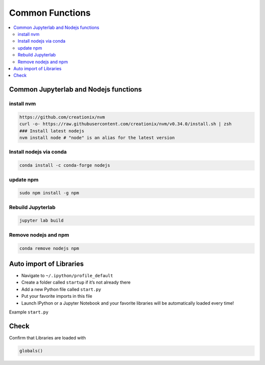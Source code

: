 ================
Common Functions
================

.. contents:: :local:

Common Jupyterlab and Nodejs functions
======================================

install nvm
-----------

.. code-block:: bash

   https://github.com/creationix/nvm
   curl -o- https://raw.githubusercontent.com/creationix/nvm/v0.34.0/install.sh | zsh
   ### Install latest nodejs
   nvm install node # "node" is an alias for the latest version

Install nodejs via conda
------------------------

.. code-block:: bash

   conda install -c conda-forge nodejs

update npm
----------

.. code-block:: bash

   sudo npm install -g npm

Rebuild Jupyterlab
------------------

.. code-block:: bash

   jupyter lab build

Remove nodejs and npm
---------------------

.. code-block:: bash

   conda remove nodejs npm

Auto import of Libraries
========================

* Navigate to ``~/.ipython/profile_default``
* Create a folder called ``startup`` if it’s not already there
* Add a new Python file called ``start.py``
* Put your favorite imports in this file
* Launch IPython or a Jupyter Notebook and your favorite libraries will be automatically loaded every time!

Example ``start.py``

.. code-block:: python
   :linenos:

   import pandas as pd
   import numpy as np

   # Pandas options
   pd.options.display.max_columns = 30
   pd.options.display.max_rows = 20

   from IPython import get_ipython
   ipython = get_ipython()

   # If in ipython, load autoreload extension
   if 'ipython' in globals():
       print('\nWelcome to IPython!')
       ipython.magic('load_ext autoreload')
       ipython.magic('autoreload 2')

   # Display all cell outputs in notebook
   from IPython.core.interactiveshell import InteractiveShell
   InteractiveShell.ast_node_interactivity = 'all'

   # Visualization
   import plotly.plotly as py
   import plotly.graph_objs as go
   from plotly.offline import iplot, init_notebook_mode
   init_notebook_mode(connected=True)
   import cufflinks as cf
   cf.go_offline(connected=True)
   cf.set_config_file(theme='pearl')

   print('Your favorite libraries have been loaded.')

Check
=====

Confirm that Libraries are loaded with

.. code-block:: python

   globals()

